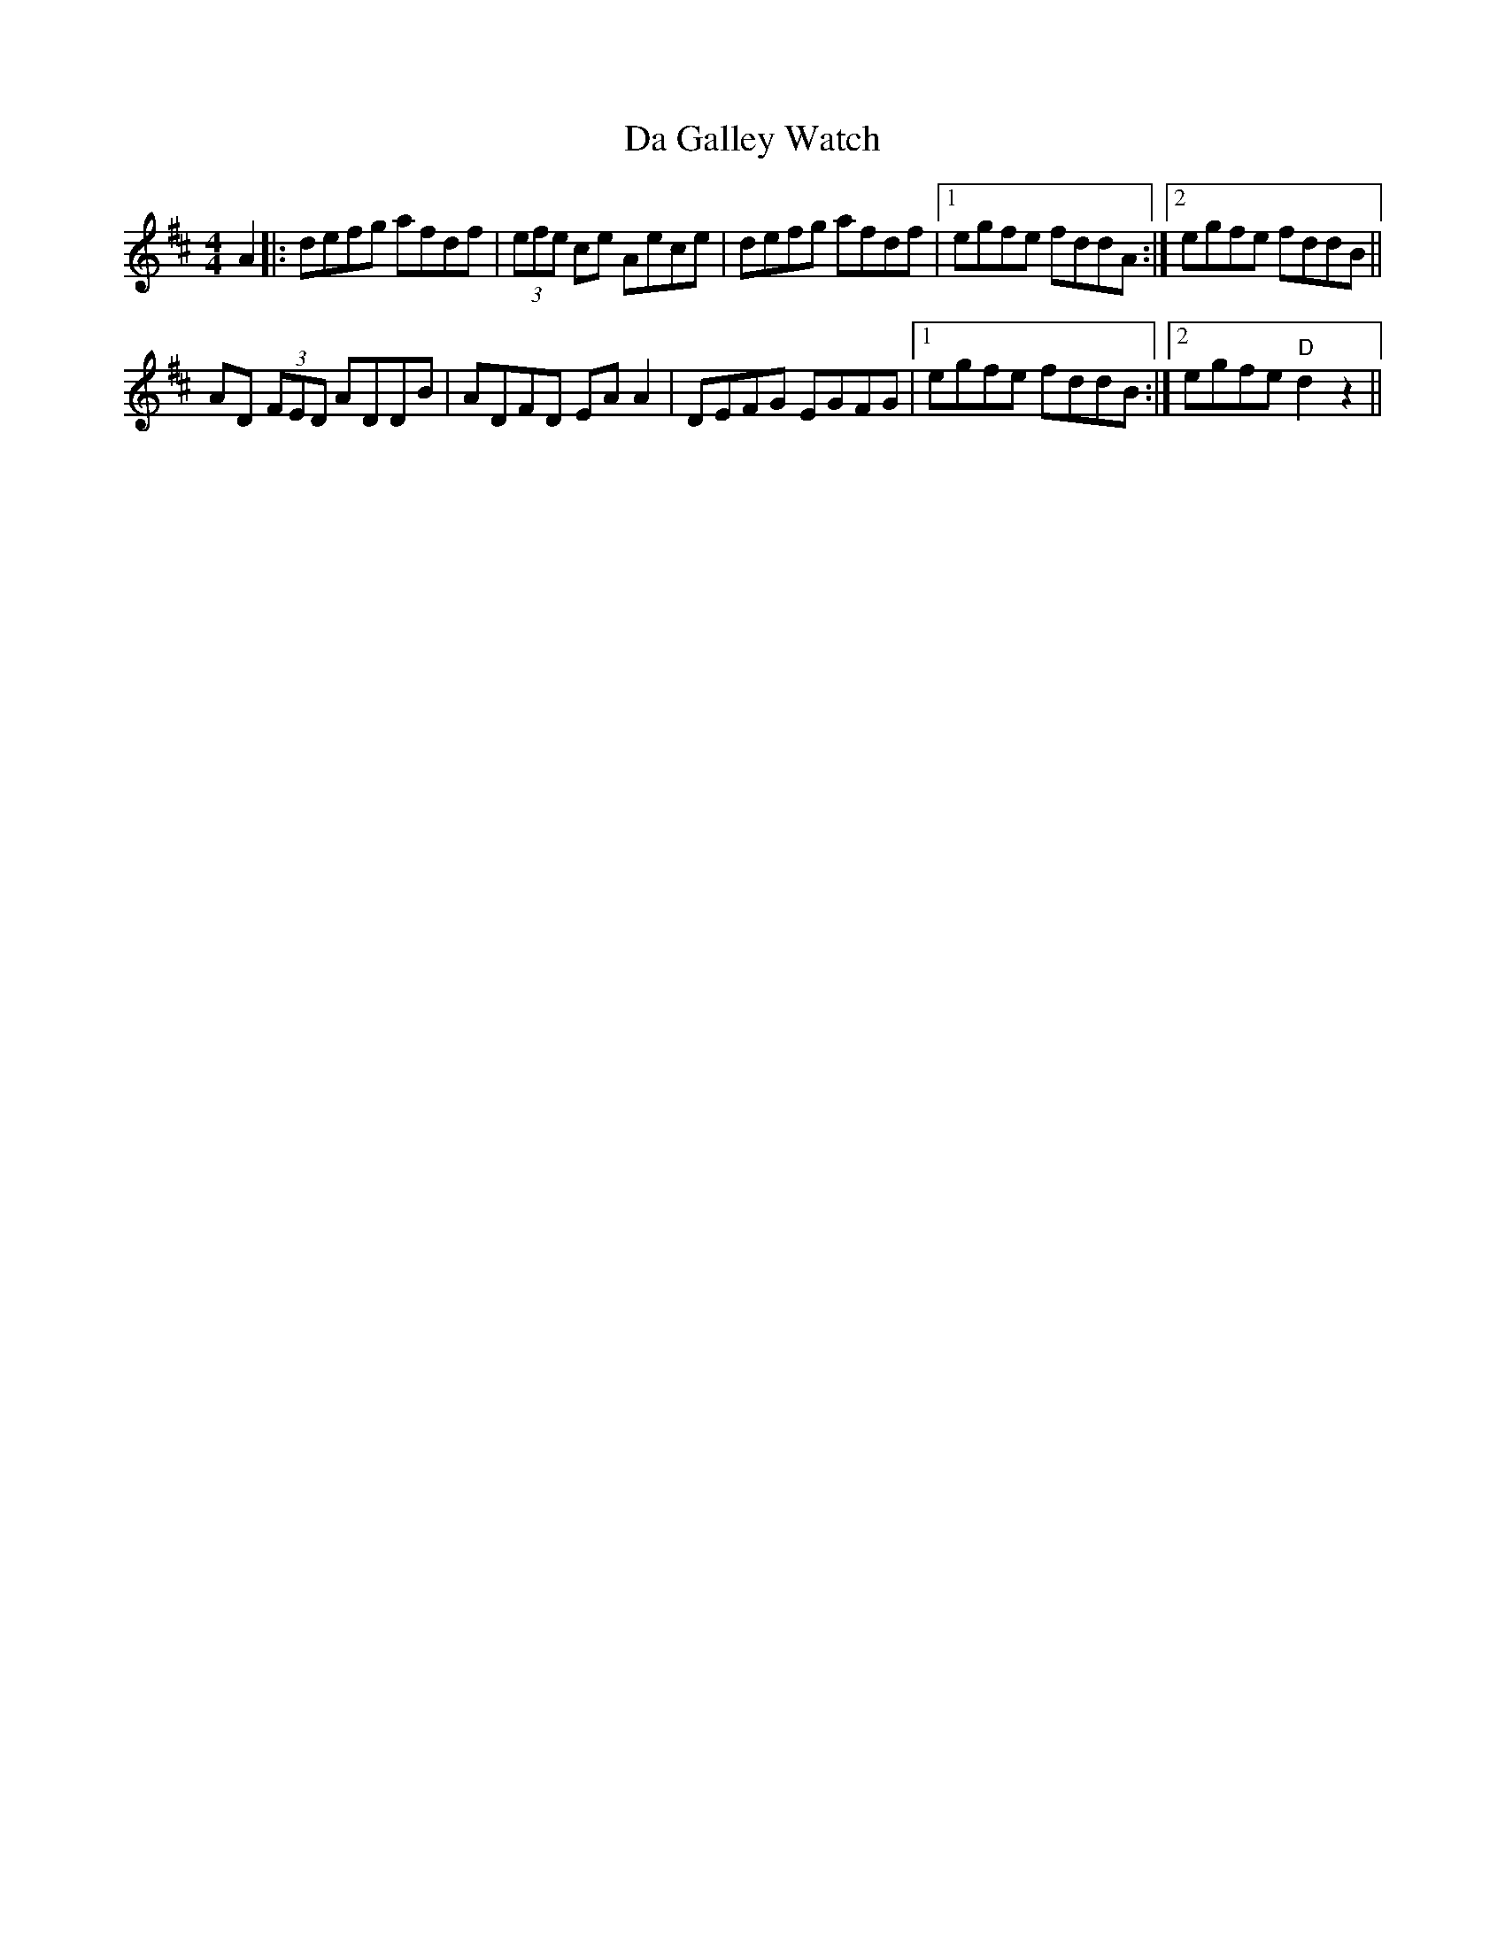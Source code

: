 X: 9062
T: Da Galley Watch
R: reel
M: 4/4
K: Dmajor
A2|:defg afdf|(3efe ce Aece|defg afdf|1 egfe fddA:|2 egfe fddB||
AD (3FED ADDB|ADFD EA A2|DEFG EGFG|1 egfe fddB:|2 egfe "D"d2 z2||

